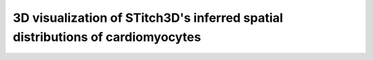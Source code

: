 3D visualization of STitch3D's inferred spatial distributions of cardiomyocytes
=========================================================

.. raw:: html
   :file: human_heart_cardiomyocytes_3d.html